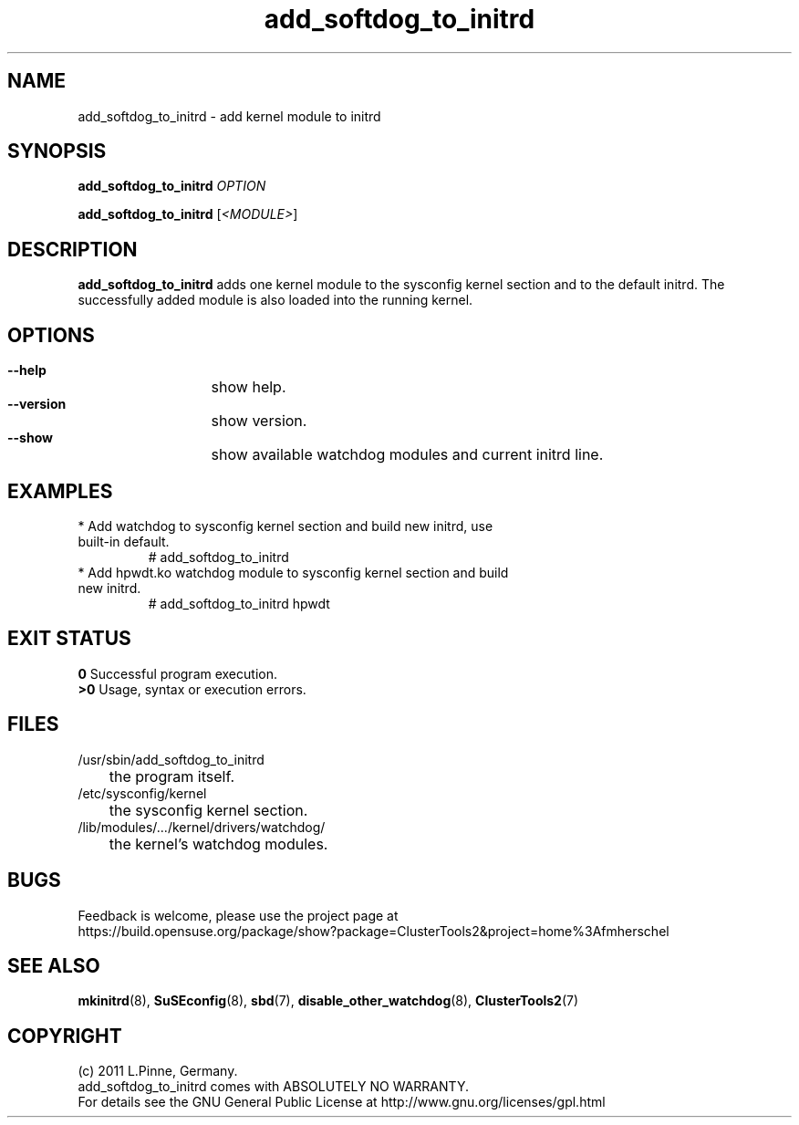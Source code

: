 .TH add_softdog_to_initrd 8 "12 July 2011" "" "ClusterTools2"
.\"
.SH NAME
add_softdog_to_initrd \- add kernel module to initrd 
.\"
.SH SYNOPSIS
.P
.B add_softdog_to_initrd \fIOPTION\fR
.P
.B add_softdog_to_initrd \fR[\fI<MODULE>\fR]
.\"
.SH DESCRIPTION
\fBadd_softdog_to_initrd\fP adds one kernel module to the sysconfig kernel
section and to the default initrd. The successfully added module is also loaded
into the running kernel.
.br
.\"
.SH OPTIONS
.HP
\fB --help\fR
	show help.
.HP
\fB --version\fR
	show version.
.HP
\fB --show\fR
	show available watchdog modules and current initrd line.
.\"
.SH EXAMPLES
.br
.TP
* Add watchdog to sysconfig kernel section and build new initrd, use built-in default.
.br
# add_softdog_to_initrd
.TP
* Add hpwdt.ko watchdog module to sysconfig kernel section and build new initrd.
.br
# add_softdog_to_initrd hpwdt
.\"
.SH EXIT STATUS
.B 0
Successful program execution.
.br
.B >0 
Usage, syntax or execution errors.
.\"
.SH FILES
.TP
/usr/sbin/add_softdog_to_initrd
	the program itself.
.TP
/etc/sysconfig/kernel
	the sysconfig kernel section.
.TP
/lib/modules/.../kernel/drivers/watchdog/
	the kernel's watchdog modules.
.\"
.SH BUGS
Feedback is welcome, please use the project page at
.br
https://build.opensuse.org/package/show?package=ClusterTools2&project=home%3Afmherschel
.\"
.SH SEE ALSO
\fBmkinitrd\fP(8), \fBSuSEconfig\fP(8), \fBsbd\fP(7),
\fBdisable_other_watchdog\fP(8), \fBClusterTools2\fP(7)
.\"
.SH COPYRIGHT
(c) 2011 L.Pinne, Germany.
.br
add_softdog_to_initrd comes with ABSOLUTELY NO WARRANTY.
.br
For details see the GNU General Public License at
http://www.gnu.org/licenses/gpl.html
.\"

